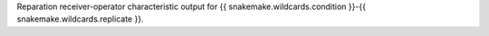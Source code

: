 Reparation receiver-operator characteristic output for {{ snakemake.wildcards.condition }}-{{ snakemake.wildcards.replicate }}.
